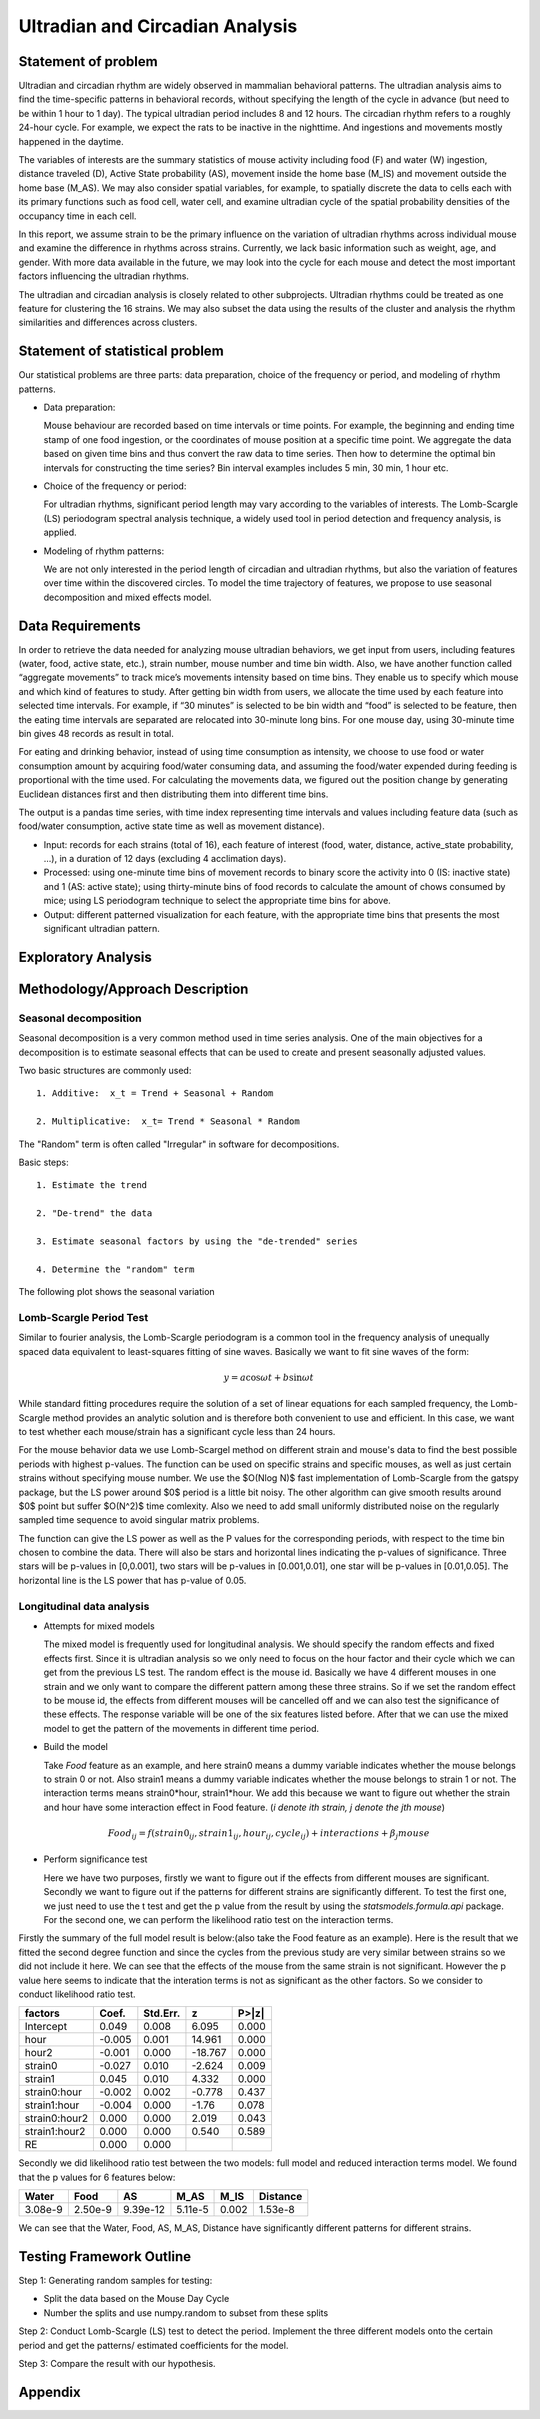 .. _ultradian:

Ultradian and Circadian Analysis
================================

Statement of problem
--------------------

Ultradian and circadian rhythm are widely observed in mammalian
behavioral patterns. The ultradian analysis aims to
find the time-specific patterns in behavioral
records, without specifying the length of the cycle in advance (but need to be
within 1 hour to 1 day). The typical ultradian period includes 8 and 12 hours.
The circadian rhythm refers to a roughly 24-hour cycle.
For example, we expect the rats to be inactive in the nighttime.
And ingestions and movements mostly happened in the daytime.

The variables of interests are the summary statistics of mouse activity
including food (F) and water (W) ingestion, distance traveled (D), Active
State probability (AS), movement inside the home base (M_IS) and
movement outside the home base (M_AS). We may also consider spatial variables,
for example, to spatially discrete the data to cells each with its primary
functions such as food cell, water cell, and examine
ultradian cycle of the spatial probability densities
of the occupancy time in each cell.

In this report, we assume strain to be the primary influence on the variation of
ultradian rhythms across individual mouse and examine the
difference in rhythms across strains. Currently, we lack
basic information such as weight, age, and gender. With more data available
in the future, we may look into the cycle for each mouse and detect the most
important factors influencing the ultradian rhythms.

The ultradian and circadian analysis is closely related to other subprojects.
Ultradian rhythms could be treated as one feature for clustering the 16
strains. We may also subset the data using the results of the cluster and
analysis the rhythm similarities and differences across clusters.

Statement of statistical problem
--------------------------------

Our statistical problems are three parts: data preparation, choice of
the frequency or period, and modeling of rhythm patterns.

- Data preparation:

  Mouse behaviour are recorded based on time intervals
  or time points. For example, the beginning and ending time
  stamp of one food ingestion, or the coordinates of mouse
  position at a specific time point. We aggregate the
  data based on given time bins and thus convert the raw data to time series.
  Then how to determine the optimal bin intervals for
  constructing the time series? Bin interval examples includes
  5 min, 30 min, 1 hour etc.

- Choice of the frequency or period:

  For ultradian rhythms, significant period length may vary according to the
  variables of interests. The Lomb-Scargle (LS) periodogram spectral
  analysis technique, a widely used tool in period detection and frequency
  analysis, is applied.

- Modeling of rhythm patterns:

  We are not only interested in the period length of circadian and
  ultradian rhythms, but also the variation of features over time within the
  discovered circles. To model the time trajectory of features, we propose 
  to use seasonal decomposition and mixed effects model.

Data Requirements
-----------------

In order to retrieve the data needed for analyzing mouse ultradian behaviors, we
get input from users, including features (water, food, active state, etc.),
strain number, mouse number and time bin width. Also, we have another function
called “aggregate movements” to track mice’s movements intensity based on time
bins. They enable us to specify which mouse and which kind of features to study.
After getting bin width from users, we allocate the time used by each feature
into selected time intervals. For example, if “30 minutes” is selected to be
bin width and “food” is selected to be feature, then the eating time intervals
are separated are relocated into 30-minute long bins. For one mouse day, using
30-minute time bin gives 48 records as result in total.

For eating and drinking behavior, instead of using time consumption as intensity,
we choose to use food or water consumption amount by acquiring food/water
consuming data, and assuming the food/water expended during feeding is
proportional with the time used. For calculating the movements data, we figured
out the position change by generating Euclidean distances first and then
distributing them into different time bins.

The output is a pandas time series, with time index representing time
intervals and values including feature data (such as food/water consumption,
active state time as well as movement distance).

- Input:
  records for each strains (total of 16), each feature of interest (food,
  water, distance, active\_state probability, ...), in a duration of 12 days
  (excluding 4 acclimation days).

- Processed:
  using one-minute time bins of movement records to binary score the
  activity into 0 (IS: inactive state) and 1 (AS: active state); using
  thirty-minute bins of food records to calculate the amount of chows consumed by
  mice; using LS periodogram technique to select the appropriate time bins for
  above.

- Output:
  different patterned visualization for each feature, with the
  appropriate time bins that presents the most significant ultradian pattern.

Exploratory Analysis
--------------------

Methodology/Approach Description
--------------------------------

**********************
Seasonal decomposition
**********************

Seasonal decomposition is a very common method used in
time series analysis. One of the main objectives for a decomposition is to
estimate seasonal effects that can be used to create and present seasonally
adjusted values.

Two basic structures are commonly used::

    1. Additive:  x_t = Trend + Seasonal + Random

    2. Multiplicative:  x_t= Trend * Seasonal * Random

The "Random" term is often called "Irregular" in software for decompositions.

Basic steps::

    1. Estimate the trend

    2. "De-trend" the data

    3. Estimate seasonal factors by using the "de-trended" series

    4. Determine the "random" term

The following plot shows the seasonal variation 

.. plot:: report/plots/plot_24H_seasonal_AS.py

   Seasonal variation of AS probability (circadian).

************************
Lomb-Scargle Period Test
************************


Similar to fourier analysis, the Lomb-Scargle periodogram is a common tool in
the frequency analysis of unequally spaced data equivalent to least-squares
fitting of sine waves. Basically we want to fit sine waves of the form:

.. math::

   y=a\cos\omega t+b\sin\omega t

While standard fitting procedures require the solution of a set of linear
equations for each sampled frequency, the Lomb-Scargle method provides an
analytic solution and is therefore both convenient to use and efficient. In this
case, we want to test whether each mouse/strain has a significant cycle less
than 24 hours.

For the mouse behavior data we use Lomb-Scargel method on different strain
and mouse's data to find the best possible periods with highest p-values.
The function can be used on specific strains and specific mouses, as well as
just certain strains without specifying mouse number. We use the $O(N\log N)$
fast implementation of Lomb-Scargle from the gatspy package, but the LS power
around $0$ period is a little bit noisy. The other algorithm can give smooth results
around $0$ point but suffer $O(N^2)$ time comlexity. Also we need to add small uniformly
distributed noise on the regularly sampled time sequence to avoid singular matrix
problems.

The function can give the LS power as well as the P values for the corresponding periods,
with respect to the time bin chosen to combine the data. There will also be stars and
horizontal lines indicating the p-values of significance. Three stars
will be p-values in [0,0.001], two stars will be p-values in
[0.001,0.01], one star will be p-values in [0.01,0.05]. The horizontal
line is the LS power that has p-value of 0.05.


.. plot:: report/plots/plot_LSSeasonal.py




**************************
Longitudinal data analysis
**************************


-  Attempts for mixed models

   The mixed model is frequently used for longitudinal analysis. We should
   specify the random effects and fixed effects first. Since it is ultradian
   analysis so we only need to focus on the hour factor and their cycle which
   we can get from the previous LS test. The random effect is the mouse id.
   Basically we have 4 different mouses in one strain and we only want to
   compare the different pattern among these three strains. So if we set the
   random effect to be mouse id, the effects from different mouses will be
   cancelled off and we can also test the significance of these effects. The
   response variable will be one of the six features listed before. After that
   we can use the mixed model to get the pattern of the movements in different
   time period.

- Build the model

  Take `Food` feature as an example, and here strain0 means a dummy variable
  indicates whether the mouse belongs to strain 0 or not. Also  strain1 means a
  dummy variable indicates whether the mouse belongs to strain 1 or not. The
  interaction terms means strain0*hour, strain1*hour. We add this because we
  want to figure out whether the strain and hour have some interaction effect
  in Food feature. (`i denote ith strain, j denote the jth mouse`)

.. math::

  Food_{ij} = f(strain0_{ij} , strain1_{ij} , hour_{ij} , cycle_{ij}) + interactions + \beta_j mouse

- Perform significance test

  Here we have two purposes, firstly we want to figure out if the effects from
  different mouses are significant. Secondly we want to figure out if the
  patterns for different strains are significantly different. To test the first
  one, we just need to use the t test and get the p value from the result by
  using the `statsmodels.formula.api` package. For the second one, we can
  perform the likelihood ratio test on the interaction terms.

Firstly the summary of the full model result is below:(also take the Food
feature as an example). Here is the result that we fitted the second degree
function and since the cycles from the previous study are very similar between
strains so we did not include it here. We can see that the effects of the mouse
from the same strain is not significant. However the p value here seems to
indicate that the interation terms is not as significant as the other factors.
So we consider to conduct likelihood ratio test.


=============  =======  ===========  ========  ======
factors        Coef.     Std.Err.       z       P>|z|
=============  =======  ===========  ========  ======
Intercept      0.049     0.008        6.095     0.000
hour           -0.005    0.001        14.961    0.000
hour2          -0.001    0.000        -18.767   0.000
strain0        -0.027    0.010        -2.624    0.009
strain1        0.045     0.010        4.332     0.000
strain0:hour   -0.002    0.002        -0.778    0.437
strain1:hour   -0.004    0.000        -1.76     0.078
strain0:hour2  0.000     0.000         2.019    0.043
strain1:hour2  0.000     0.000         0.540    0.589
RE             0.000     0.000
=============  =======  ===========  ========  ======

Secondly we did likelihood ratio test between the two models: full model and
reduced interaction terms model. We found that the p values for 6 features below:

=======  ========  ========  =======  ========  ========
Water    Food      AS        M_AS     M_IS      Distance
=======  ========  ========  =======  ========  ========
3.08e-9  2.50e-9   9.39e-12  5.11e-5  0.002     1.53e-8
=======  ========  ========  =======  ========  ========

We can see that the Water, Food, AS, M_AS, Distance have significantly different
patterns for different strains.

Testing Framework Outline
-------------------------

Step 1: Generating random samples for testing:

- Split the data based on the Mouse Day Cycle
- Number the splits and use numpy.random to subset from these splits

Step 2: Conduct Lomb-Scargle (LS) test to detect the period. Implement the
three different models onto the certain period and get the patterns/ estimated
coefficients for the model.

Step 3: Compare the result with our hypothesis.


Appendix
--------

.. plot:: report/plots/plot_24H_seasonal_features.py

   Seasonal variation of other features (circadian).

.. plot:: report/plots/plot_LS.py

   Lomb scargle plot for different features. Different strains have different
   ultradian periods, differing also in p-values. Here $O(N\log N)$ algorithms
   suffer an instability around 0 points while $O(N^2)$ algorithms can be more
   smooth. We here compare the significant ultradian periods between strains
   and ignore the highest LS power appearing near 24 hours.
